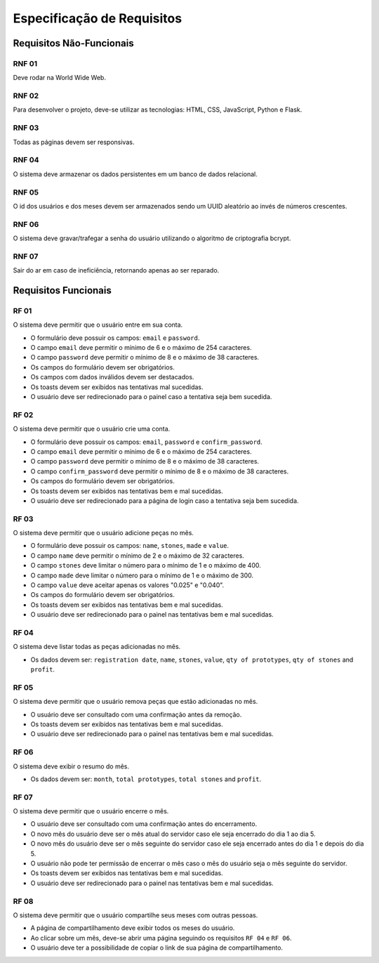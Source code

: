 Especificação de Requisitos
===============

Requisitos Não-Funcionais
------------------

RNF 01
^^^^^^^^^^^^^^^^^^^^^
Deve rodar na World Wide Web.

RNF 02
^^^^^^^^^^^^^^^^^^^^^
Para desenvolver o projeto, deve-se utilizar as tecnologias: HTML, CSS, JavaScript,
Python e Flask.

RNF 03
^^^^^^^^^^^^^^^^^^^^^
Todas as páginas devem ser responsivas.

RNF 04
^^^^^^^^^^^^^^^^^^^^^
O sistema deve armazenar os dados persistentes em um banco de dados relacional.

RNF 05
^^^^^^^^^^^^^^^^^^^^^
O id dos usuários e dos meses devem ser armazenados sendo um UUID aleatório ao invés
de números crescentes.

RNF 06
^^^^^^^^^^^^^^^^^^^^^
O sistema deve gravar/trafegar a senha do usuário utilizando o algoritmo de
criptografia bcrypt.

RNF 07
^^^^^^^^^^^^^^^^^^^^^
Sair do ar em caso de ineficiência, retornando apenas ao ser reparado.

Requisitos Funcionais
------------------

RF 01
^^^^^^^^^^^^^^^^^^^^^
O sistema deve permitir que o usuário entre em sua conta.

- O formulário deve possuir os campos: ``email`` e ``password``.
- O campo ``email`` deve permitir o mínimo de 6 e o máximo de 254 caracteres.
- O campo ``password`` deve permitir o mínimo de 8 e o máximo de 38 caracteres.
- Os campos do formulário devem ser obrigatórios.
- Os campos com dados inválidos devem ser destacados.
- Os toasts devem ser exibidos nas tentativas mal sucedidas.
- O usuário deve ser redirecionado para o painel caso a tentativa seja bem sucedida.

RF 02
^^^^^^^^^^^^^^^^^^^^^
O sistema deve permitir que o usuário crie uma conta.

- O formulário deve possuir os campos: ``email``, ``password`` e ``confirm_password``.
- O campo ``email`` deve permitir o mínimo de 6 e o máximo de 254 caracteres.
- O campo ``password`` deve permitir o mínimo de 8 e o máximo de 38 caracteres.
- O campo ``confirm_password`` deve permitir o mínimo de 8 e o máximo de 38 caracteres.
- Os campos do formulário devem ser obrigatórios.
- Os toasts devem ser exibidos nas tentativas bem e mal sucedidas.
- O usuário deve ser redirecionado para a página de login caso a tentativa seja
  bem sucedida.

RF 03
^^^^^^^^^^^^^^^^^^^^^
O sistema deve permitir que o usuário adicione peças no mês.

- O formulário deve possuir os campos: ``name``, ``stones``, ``made`` e ``value``.
- O campo ``name`` deve permitir o mínimo de 2 e o máximo de 32 caracteres.
- O campo ``stones`` deve limitar o número para o mínimo de 1 e o máximo de 400.
- O campo ``made`` deve limitar o número para o mínimo de 1 e o máximo de 300.
- O campo ``value`` deve aceitar apenas os valores "0.025" e "0.040".
- Os campos do formulário devem ser obrigatórios.
- Os toasts devem ser exibidos nas tentativas bem e mal sucedidas.
- O usuário deve ser redirecionado para o painel nas tentativas bem e mal sucedidas.

RF 04
^^^^^^^^^^^^^^^^^^^^^
O sistema deve listar todas as peças adicionadas no mês.

- Os dados devem ser: ``registration date``, ``name``, ``stones``, ``value``,
  ``qty of prototypes``, ``qty of stones`` and ``profit``.

RF 05
^^^^^^^^^^^^^^^^^^^^^
O sistema deve permitir que o usuário remova peças que estão adicionadas no mês.

- O usuário deve ser consultado com uma confirmação antes da remoção.
- Os toasts devem ser exibidos nas tentativas bem e mal sucedidas.
- O usuário deve ser redirecionado para o painel nas tentativas bem e mal sucedidas.

RF 06
^^^^^^^^^^^^^^^^^^^^^
O sistema deve exibir o resumo do mês.

- Os dados devem ser: ``month``, ``total prototypes``, ``total stones`` and ``profit``.

RF 07
^^^^^^^^^^^^^^^^^^^^^
O sistema deve permitir que o usuário encerre o mês.

- O usuário deve ser consultado com uma confirmação antes do encerramento.
- O novo mês do usuário deve ser o mês atual do servidor caso ele seja
  encerrado do dia 1 ao dia 5.
- O novo mês do usuário deve ser o mês seguinte do servidor caso ele seja
  encerrado antes do dia 1 e depois do dia 5.
- O usuário não pode ter permissão de encerrar o mês caso o mês do usuário seja
  o mês seguinte do servidor.
- Os toasts devem ser exibidos nas tentativas bem e mal sucedidas.
- O usuário deve ser redirecionado para o painel nas tentativas bem e mal sucedidas.

RF 08
^^^^^^^^^^^^^^^^^^^^^
O sistema deve permitir que o usuário compartilhe seus meses com outras pessoas.

- A página de compartilhamento deve exibir todos os meses do usuário.
- Ao clicar sobre um mês, deve-se abrir uma página seguindo os requisitos
  ``RF 04`` e ``RF 06``.
- O usuário deve ter a possibilidade de copiar o link de sua página de
  compartilhamento.
